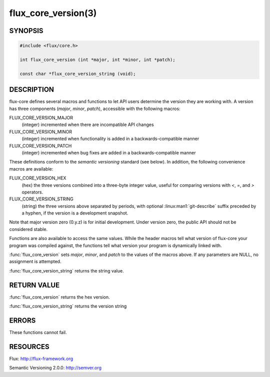 ====================
flux_core_version(3)
====================

.. default-domain:: c

SYNOPSIS
========

.. code-block:: c

   #include <flux/core.h>

   int flux_core_version (int *major, int *minor, int *patch);

   const char *flux_core_version_string (void);


DESCRIPTION
===========

flux-core defines several macros and functions to let API users determine
the version they are working with. A version has three components
(*major*, *minor*, *patch*), accessible with the following macros:

FLUX_CORE_VERSION_MAJOR
   (integer) incremented when there are incompatible API changes

FLUX_CORE_VERSION_MINOR
   (integer) incremented when functionality is added in a backwards-compatible
   manner

FLUX_CORE_VERSION_PATCH
   (integer) incremented when bug fixes are added in a backwards-compatible manner

These definitions conform to the *semantic versioning* standard (see below).
In addition, the following convenience macros are available:

FLUX_CORE_VERSION_HEX
   (hex) the three versions combined into a three-byte integer value,
   useful for comparing versions with *<*, *=*, and *>* operators.

FLUX_CORE_VERSION_STRING
   (string) the three versions above separated by periods, with optional
   :linux:man1:`git-describe` suffix preceded by a hyphen, if the version is a
   development snapshot.

Note that major version zero (0.y.z) is for initial development.
Under version zero, the public API should not be considered stable.

Functions are also available to access the same values. While the header
macros tell what version of flux-core your program was compiled against,
the functions tell what version your program is dynamically linked with.

:func:`flux_core_version` sets *major*, *minor*, and *patch* to the values of
the macros above. If any parameters are NULL, no assignment is attempted.

:func:`flux_core_version_string` returns the string value.


RETURN VALUE
============

:func:`flux_core_version` returns the hex version.

:func:`flux_core_version_string` returns the version string


ERRORS
======

These functions cannot fail.


RESOURCES
=========

Flux: http://flux-framework.org

Semantic Versioning 2.0.0: http://semver.org
